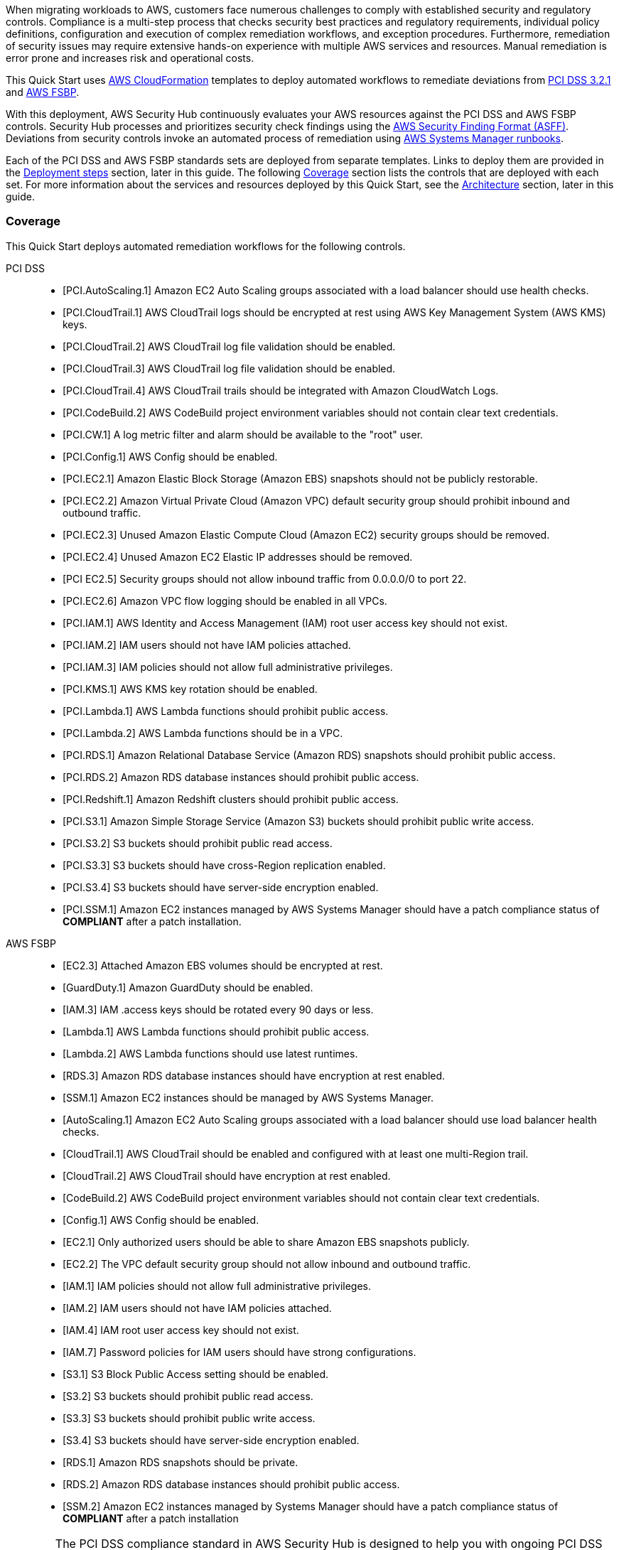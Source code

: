// Replace the content in <>
// Briefly describe the software. Use consistent and clear branding.
// Include the benefits of using the software on AWS, and provide details on usage scenarios.
// Describe how the software works on AWS.>
When migrating workloads to AWS, customers face numerous challenges to comply with established security and regulatory controls. Compliance is a multi-step process that checks security best practices and regulatory requirements, individual policy definitions, configuration and execution of complex remediation workflows, and exception procedures. Furthermore, remediation of security issues may require extensive hands-on experience with multiple AWS services and resources. Manual remediation is error prone and increases risk and operational costs.

This Quick Start uses http://aws.amazon.com/cloudformation/[AWS CloudFormation^] templates to deploy automated workflows to remediate deviations from https://docs.aws.amazon.com/securityhub/latest/userguide/securityhub-standards-pcidss.html[PCI DSS 3.2.1^] and https://docs.aws.amazon.com/securityhub/latest/userguide/securityhub-standards-fsbp.html[AWS FSBP^].

With this deployment, AWS Security Hub continuously evaluates your AWS resources against the PCI DSS and AWS FSBP controls. Security Hub processes and prioritizes security check findings using the https://docs.aws.amazon.com/securityhub/latest/userguide/securityhub-findings-format.html[AWS Security Finding Format (ASFF)^]. Deviations from security controls invoke an automated process of remediation using https://docs.aws.amazon.com/systems-manager/latest/userguide/automation-documents.html[AWS Systems Manager runbooks^].

Each of the PCI DSS and AWS FSBP standards sets are deployed from separate templates. Links to deploy them are provided in the link:#_deployment_steps[Deployment steps] section, later in this guide. The following link:#_coverage[Coverage] section lists the controls that are deployed with each set. For more information about the services and resources deployed by this Quick Start, see the link:#_architecture[Architecture] section, later in this guide.

=== Coverage
This Quick Start deploys automated remediation workflows for the following controls.

PCI DSS::
* [PCI.AutoScaling.1] Amazon EC2 Auto Scaling groups associated with a load balancer should use health checks.
* [PCI.CloudTrail.1] AWS CloudTrail logs should be encrypted at rest using AWS Key Management System (AWS KMS) keys.
* [PCI.CloudTrail.2] AWS CloudTrail log file validation should be enabled.
* [PCI.CloudTrail.3] AWS CloudTrail log file validation should be enabled.
* [PCI.CloudTrail.4] AWS CloudTrail trails should be integrated with Amazon CloudWatch Logs.
* [PCI.CodeBuild.2] AWS CodeBuild project environment variables should not contain clear text credentials.
* [PCI.CW.1] A log metric filter and alarm should be available to the "root" user.
* [PCI.Config.1] AWS Config should be enabled.
* [PCI.EC2.1] Amazon Elastic Block Storage (Amazon EBS) snapshots should not be publicly restorable.
* [PCI.EC2.2] Amazon Virtual Private Cloud (Amazon VPC) default security group should prohibit inbound and outbound traffic.
* [PCI.EC2.3] Unused Amazon Elastic Compute Cloud (Amazon EC2) security groups should be removed.
* [PCI.EC2.4] Unused Amazon EC2 Elastic IP addresses should be removed.
* [PCI EC2.5] Security groups should not allow inbound traffic from 0.0.0.0/0 to port 22.
* [PCI.EC2.6] Amazon VPC flow logging should be enabled in all VPCs.
* [PCI.IAM.1] AWS Identity and Access Management (IAM) root user access key should not exist.
* [PCI.IAM.2] IAM users should not have IAM policies attached.
* [PCI.IAM.3] IAM policies should not allow full administrative privileges.
* [PCI.KMS.1] AWS KMS key rotation should be enabled.
* [PCI.Lambda.1] AWS Lambda functions should prohibit public access.
* [PCI.Lambda.2] AWS Lambda functions should be in a VPC.
* [PCI.RDS.1] Amazon Relational Database Service (Amazon RDS) snapshots should prohibit public access.
* [PCI.RDS.2] Amazon RDS database instances should prohibit public access.
* [PCI.Redshift.1] Amazon Redshift clusters should prohibit public access.
* [PCI.S3.1] Amazon Simple Storage Service (Amazon S3) buckets should prohibit public write access.
* [PCI.S3.2] S3 buckets should prohibit public read access.
* [PCI.S3.3] S3 buckets should have cross-Region replication enabled.
* [PCI.S3.4] S3 buckets should have server-side encryption enabled.
* [PCI.SSM.1] Amazon EC2 instances managed by AWS Systems Manager should have a patch compliance status of *COMPLIANT* after a patch installation.

AWS FSBP::
* [EC2.3] Attached Amazon EBS volumes should be encrypted at rest.
* [GuardDuty.1] Amazon GuardDuty should be enabled.
* [IAM.3] IAM .access keys should be rotated every 90 days or less.
* [Lambda.1] AWS Lambda functions should prohibit public access.
* [Lambda.2] AWS Lambda functions should use latest runtimes.
* [RDS.3] Amazon RDS database instances should have encryption at rest enabled.
* [SSM.1] Amazon EC2 instances should be managed by AWS Systems Manager.
* [AutoScaling.1] Amazon EC2 Auto Scaling groups associated with a load balancer should use load balancer health checks.
* [CloudTrail.1] AWS CloudTrail should be enabled and configured with at least one multi-Region trail.
* [CloudTrail.2] AWS CloudTrail should have encryption at rest enabled.
* [CodeBuild.2] AWS CodeBuild project environment variables should not contain clear text credentials.
* [Config.1] AWS Config should be enabled.
* [EC2.1] Only authorized users should be able to share Amazon EBS snapshots publicly.
* [EC2.2] The VPC default security group should not allow inbound and outbound traffic.
* [IAM.1] IAM policies should not allow full administrative privileges.
* [IAM.2] IAM users should not have IAM policies attached.
* [IAM.4] IAM root user access key should not exist.
* [IAM.7] Password policies for IAM users should have strong configurations.
* [S3.1] S3 Block Public Access setting should be enabled.
* [S3.2] S3 buckets should prohibit public read access.
* [S3.3] S3 buckets should prohibit public write access.
* [S3.4] S3 buckets should have server-side encryption enabled.
* [RDS.1] Amazon RDS snapshots should be private.
* [RDS.2] Amazon RDS database instances should prohibit public access.
* [SSM.2] Amazon EC2 instances managed by Systems Manager should have a patch compliance status of *COMPLIANT* after a patch installation

WARNING: The PCI DSS compliance standard in AWS Security Hub is designed to help you with ongoing PCI DSS security activities. The controls cannot verify if your systems are compliant with the PCI DSS standard. They can't replace internal efforts or guarantee that you will pass a PCI DSS assessment. Security Hub does not check procedural controls that require manual evidence collection.